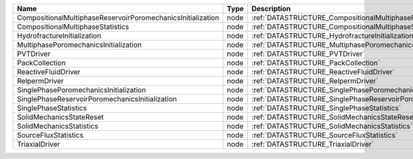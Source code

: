 

=========================================================== ==== ================================================================================ 
Name                                                        Type Description                                                                      
=========================================================== ==== ================================================================================ 
CompositionalMultiphaseReservoirPoromechanicsInitialization node :ref:`DATASTRUCTURE_CompositionalMultiphaseReservoirPoromechanicsInitialization` 
CompositionalMultiphaseStatistics                           node :ref:`DATASTRUCTURE_CompositionalMultiphaseStatistics`                           
HydrofractureInitialization                                 node :ref:`DATASTRUCTURE_HydrofractureInitialization`                                 
MultiphasePoromechanicsInitialization                       node :ref:`DATASTRUCTURE_MultiphasePoromechanicsInitialization`                       
PVTDriver                                                   node :ref:`DATASTRUCTURE_PVTDriver`                                                   
PackCollection                                              node :ref:`DATASTRUCTURE_PackCollection`                                              
ReactiveFluidDriver                                         node :ref:`DATASTRUCTURE_ReactiveFluidDriver`                                         
RelpermDriver                                               node :ref:`DATASTRUCTURE_RelpermDriver`                                               
SinglePhasePoromechanicsInitialization                      node :ref:`DATASTRUCTURE_SinglePhasePoromechanicsInitialization`                      
SinglePhaseReservoirPoromechanicsInitialization             node :ref:`DATASTRUCTURE_SinglePhaseReservoirPoromechanicsInitialization`             
SinglePhaseStatistics                                       node :ref:`DATASTRUCTURE_SinglePhaseStatistics`                                       
SolidMechanicsStateReset                                    node :ref:`DATASTRUCTURE_SolidMechanicsStateReset`                                    
SolidMechanicsStatistics                                    node :ref:`DATASTRUCTURE_SolidMechanicsStatistics`                                    
SourceFluxStatistics                                        node :ref:`DATASTRUCTURE_SourceFluxStatistics`                                        
TriaxialDriver                                              node :ref:`DATASTRUCTURE_TriaxialDriver`                                              
=========================================================== ==== ================================================================================ 



